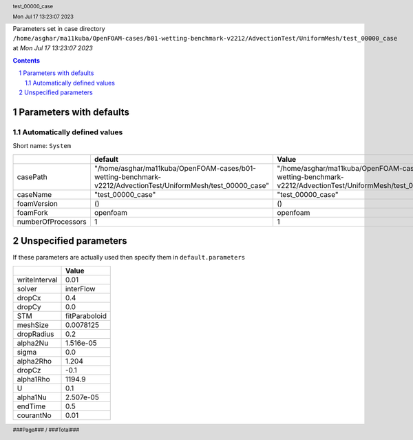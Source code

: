 .. title:: test_00000_case
.. sectnum::
.. header:: test_00000_case
.. header:: Mon Jul 17 13:23:07 2023
.. footer:: ###Page### / ###Total###

Parameters set in case directory ``/home/asghar/ma11kuba/OpenFOAM-cases/b01-wetting-benchmark-v2212/AdvectionTest/UniformMesh/test_00000_case`` at *Mon Jul 17 13:23:07 2023*

.. contents::


************************
Parameters with defaults
************************

Automatically defined values
============================

Short name: ``System``

================== ============================================================================================================ ============================================================================================================
..                 default                                                                                                      Value                                                                                                       
================== ============================================================================================================ ============================================================================================================
casePath           "/home/asghar/ma11kuba/OpenFOAM-cases/b01-wetting-benchmark-v2212/AdvectionTest/UniformMesh/test_00000_case" "/home/asghar/ma11kuba/OpenFOAM-cases/b01-wetting-benchmark-v2212/AdvectionTest/UniformMesh/test_00000_case"
caseName           "test_00000_case"                                                                                            "test_00000_case"                                                                                           
foamVersion        ()                                                                                                           ()                                                                                                          
foamFork           openfoam                                                                                                     openfoam                                                                                                    
numberOfProcessors 1                                                                                                            1                                                                                                           
================== ============================================================================================================ ============================================================================================================

**********************
Unspecified parameters
**********************
If these parameters are actually used then specify them in ``default.parameters``


============= =============
..            Value        
============= =============
writeInterval 0.01         
solver        interFlow    
dropCx        0.4          
dropCy        0.0          
STM           fitParaboloid
meshSize      0.0078125    
dropRadius    0.2          
alpha2Nu      1.516e-05    
sigma         0.0          
alpha2Rho     1.204        
dropCz        -0.1         
alpha1Rho     1194.9       
U             0.1          
alpha1Nu      2.507e-05    
endTime       0.5          
courantNo     0.01         
============= =============
